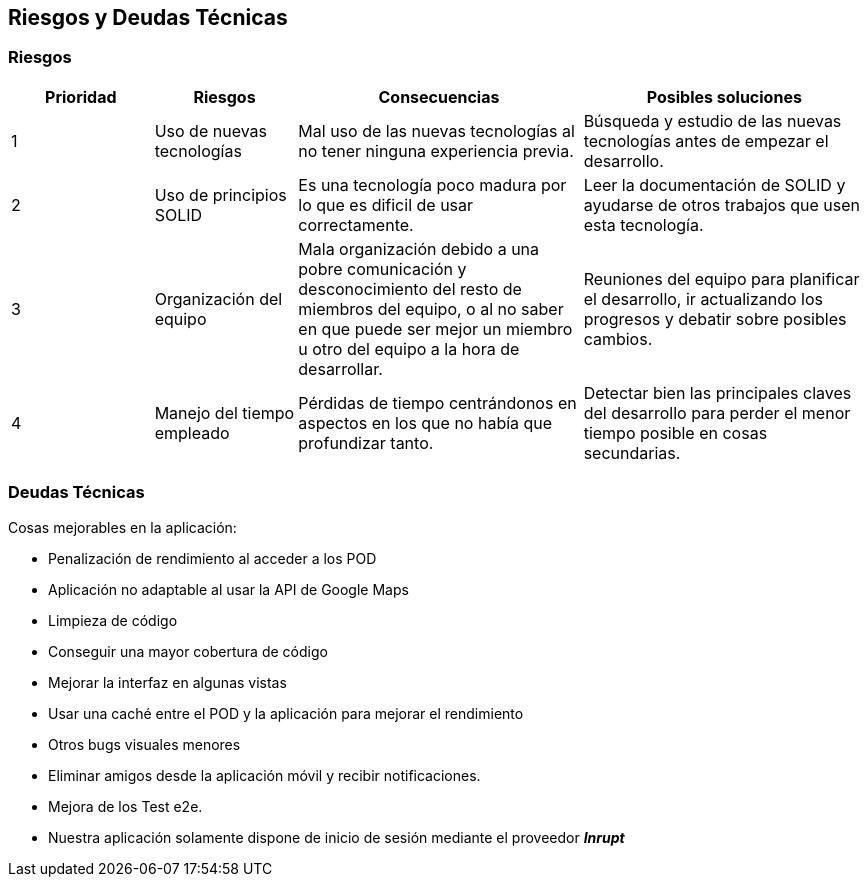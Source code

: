 [[section-technical-risks]]
== Riesgos y Deudas Técnicas

=== Riesgos

[options="header",cols="1,1,2,2"]
|===
|Prioridad|Riesgos|Consecuencias|Posibles soluciones
| 1 | Uso de nuevas tecnologías| Mal uso de las nuevas tecnologías al no tener ninguna experiencia previa.| Búsqueda y estudio de las nuevas tecnologías antes de empezar el desarrollo.
| 2 | Uso de principios SOLID | Es una tecnología poco madura por lo que es dificil de usar correctamente.| Leer la documentación de SOLID y ayudarse de otros trabajos que usen esta tecnología.
| 3 | Organización del equipo | Mala organización debido a una pobre comunicación y desconocimiento del resto de miembros del equipo, o al no saber en que puede ser mejor un miembro u otro del equipo a la hora de desarrollar.| Reuniones del equipo para planificar el desarrollo, ir actualizando los progresos y debatir sobre posibles cambios.
| 4 | Manejo del tiempo empleado | Pérdidas de tiempo centrándonos en aspectos en los que no había que profundizar tanto.| Detectar bien las principales claves del desarrollo para perder el menor tiempo posible en cosas secundarias.
|===

=== Deudas Técnicas
Cosas mejorables en la aplicación:

* Penalización de rendimiento al acceder a los POD
* Aplicación no adaptable al usar la API de Google Maps
* Limpieza de código
* Conseguir una mayor cobertura de código
* Mejorar la interfaz en algunas vistas
* Usar una caché entre el POD y la aplicación para mejorar el rendimiento
* Otros bugs visuales menores
* Eliminar amigos desde la aplicación móvil y recibir notificaciones.
* Mejora de los Test e2e.
* Nuestra aplicación solamente dispone de inicio de sesión mediante el proveedor *_Inrupt_*